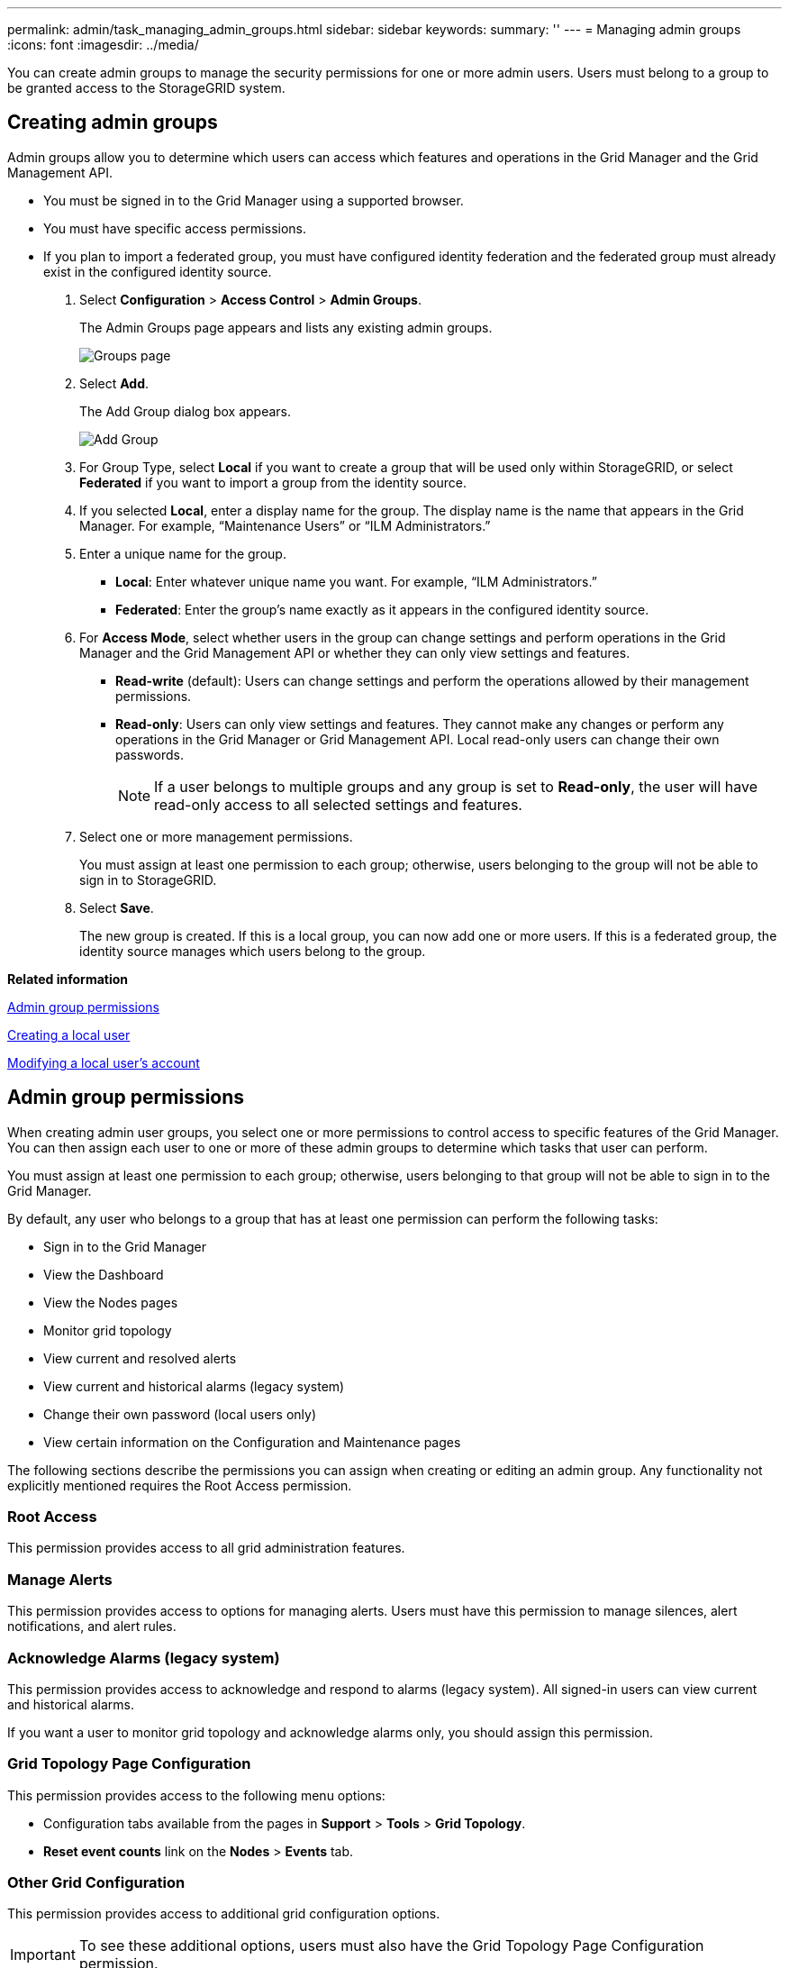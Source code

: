 ---
permalink: admin/task_managing_admin_groups.html
sidebar: sidebar
keywords: 
summary: ''
---
= Managing admin groups
:icons: font
:imagesdir: ../media/

[.lead]
You can create admin groups to manage the security permissions for one or more admin users. Users must belong to a group to be granted access to the StorageGRID system.

== Creating admin groups

[.lead]
Admin groups allow you to determine which users can access which features and operations in the Grid Manager and the Grid Management API.

* You must be signed in to the Grid Manager using a supported browser.
* You must have specific access permissions.
* If you plan to import a federated group, you must have configured identity federation and the federated group must already exist in the configured identity source.

. Select *Configuration* > *Access Control* > *Admin Groups*.
+
The Admin Groups page appears and lists any existing admin groups.
+
image::../media/groups.png[Groups page]

. Select *Add*.
+
The Add Group dialog box appears.
+
image::../media/add_group.png[Add Group]

. For Group Type, select *Local* if you want to create a group that will be used only within StorageGRID, or select *Federated* if you want to import a group from the identity source.
. If you selected *Local*, enter a display name for the group. The display name is the name that appears in the Grid Manager. For example, "`Maintenance Users`" or "`ILM Administrators.`"
. Enter a unique name for the group.
 ** *Local*: Enter whatever unique name you want. For example, "`ILM Administrators.`"
 ** *Federated*: Enter the group's name exactly as it appears in the configured identity source.
. For *Access Mode*, select whether users in the group can change settings and perform operations in the Grid Manager and the Grid Management API or whether they can only view settings and features.
 ** *Read-write* (default): Users can change settings and perform the operations allowed by their management permissions.
 ** *Read-only*: Users can only view settings and features. They cannot make any changes or perform any operations in the Grid Manager or Grid Management API. Local read-only users can change their own passwords.
+
NOTE: If a user belongs to multiple groups and any group is set to *Read-only*, the user will have read-only access to all selected settings and features.
. Select one or more management permissions.
+
You must assign at least one permission to each group; otherwise, users belonging to the group will not be able to sign in to StorageGRID.

. Select *Save*.
+
The new group is created. If this is a local group, you can now add one or more users. If this is a federated group, the identity source manages which users belong to the group.

*Related information*

link:task_managing_admin_groups.md#[Admin group permissions]

link:concept_managing_local_users.md#[Creating a local user]

link:concept_managing_local_users.md#[Modifying a local user's account]

== Admin group permissions

[.lead]
When creating admin user groups, you select one or more permissions to control access to specific features of the Grid Manager. You can then assign each user to one or more of these admin groups to determine which tasks that user can perform.

You must assign at least one permission to each group; otherwise, users belonging to that group will not be able to sign in to the Grid Manager.

By default, any user who belongs to a group that has at least one permission can perform the following tasks:

* Sign in to the Grid Manager
* View the Dashboard
* View the Nodes pages
* Monitor grid topology
* View current and resolved alerts
* View current and historical alarms (legacy system)
* Change their own password (local users only)
* View certain information on the Configuration and Maintenance pages

The following sections describe the permissions you can assign when creating or editing an admin group. Any functionality not explicitly mentioned requires the Root Access permission.

=== Root Access

This permission provides access to all grid administration features.

=== Manage Alerts

This permission provides access to options for managing alerts. Users must have this permission to manage silences, alert notifications, and alert rules.

=== Acknowledge Alarms (legacy system)

This permission provides access to acknowledge and respond to alarms (legacy system). All signed-in users can view current and historical alarms.

If you want a user to monitor grid topology and acknowledge alarms only, you should assign this permission.

=== Grid Topology Page Configuration

This permission provides access to the following menu options:

* Configuration tabs available from the pages in *Support* > *Tools* > *Grid Topology*.
* *Reset event counts* link on the *Nodes* > *Events* tab.

=== Other Grid Configuration

This permission provides access to additional grid configuration options.

IMPORTANT: To see these additional options, users must also have the Grid Topology Page Configuration permission.

* *Alarms* (legacy system):
 ** Global Alarms
 ** Legacy Email Setup
* *ILM*:
 ** Storage Pools
 ** Storage Grades
* *Configuration* > *Network Settings*
 ** Link Cost
* *Configuration* > *System Settings*:
 ** Display Options
 ** Grid Options
 ** Storage Options
* *Configuration* > *Monitoring*:
 ** Events
* *Support*:
 ** AutoSupport

=== Tenant Accounts

This permission provides access to the *Tenants* > *Tenant Accounts* page.

NOTE: Version 1 of the Grid Management API (which has been deprecated) uses this permission to manage tenant group policies, reset Swift admin passwords, and manage root user S3 access keys.

=== Change Tenant Root Password

This permission provides access to the *Change Root Password* option on the Tenant Accounts page, allowing you to control who can change the password for the tenant's local root user. Users who do not have this permission cannot see the *Change Root Password* option.

NOTE: You must assign the Tenant Accounts permission to the group before you can assign this permission.

=== Maintenance

This permission provides access to the following menu options:

* *Configuration* > *System Settings*:
 ** Domain Names*
 ** Server Certificates*
* *Configuration* > *Monitoring*:
 ** Audit*
* *Configuration* > *Access Control*:
 ** Grid Passwords
* *Maintenance* > *Maintenance Tasks*
 ** Decommission
 ** Expansion
 ** Recovery
* *Maintenance* > *Network*:
 ** DNS Servers*
 ** Grid Network*
 ** NTP Servers*
* *Maintenance* > *System*:
 ** License*
 ** Recovery Package
 ** Software Update
* *Support* > *Tools*:
 ** Logs

* Users who do not have the Maintenance permission can view, but not edit, the pages marked with an asterisk.

=== Metrics Query

This permission provides access to the *Support* > *Tools* > *Metrics* page. This permission also provides access to custom Prometheus metrics queries using the *Metrics* section of the Grid Management API.

=== ILM

This permission provides access to the following *ILM* menu options:

* *Erasure Coding*
* *Rules*
* *Policies*
* *Regions*

NOTE: Access to the *ILM* > *Storage Pools* and *ILM* > *Storage Grades* menu options is controlled by the Other Grid Configuration and Grid Topology Page Configuration permissions.

=== Object Metadata Lookup

This permission provides access to the *ILM* > *Object Metadata Lookup* menu option.

=== Storage Appliance Administrator

This permission provides access to the E-Series SANtricity System Manager on storage appliances through the Grid Manager.

=== Interaction between permissions and Access Mode

For all permissions, the group's Access Mode setting determines whether users can change settings and perform operations or whether they can only view the related settings and features. If a user belongs to multiple groups and any group is set to *Read-only*, the user will have read-only access to all selected settings and features.

*Related information*

link:task_managing_admin_groups.md#[Deactivating features from the Grid Management API]

=== Deactivating features from the Grid Management API

[.lead]
You can use the Grid Management API to completely deactivate certain features in the StorageGRID system. When a feature is deactivated, no one can be assigned permissions to perform the tasks related to that feature.

The Deactivated Features system allows you to prevent access to certain features in the StorageGRID system. Deactivating a feature is the only way to prevent the root user or users who belong to admin groups with the Root Access permission from being able to use that feature.

To understand how this functionality might be useful, consider the following scenario:

_Company A is a service provider who leases the storage capacity of their StorageGRID system by creating tenant accounts. To protect the security of their leaseholders' objects, Company A wants to ensure that its own employees can never access any tenant account after the account has been deployed._

_Company A can accomplish this goal by using the Deactivate Features system in the Grid Management API. By completely deactivating the *Change Tenant Root Password* feature in the Grid Manager (both the UI and the API), Company A can ensure that no Admin user--including the root user and users belonging to groups with the Root Access permission--can change the password for any tenant account's root user._

*Reactivating deactivated features*

By default, you can use the Grid Management API to reactivate a feature that has been deactivated. However, if you want to prevent deactivated features from ever being reactivated, you can deactivate the *activateFeatures* feature itself.

CAUTION:

The *activateFeatures* feature cannot be reactivated. If you decide to deactivate this feature, be aware that you will permanently lose the ability to reactivate any other deactivated features. You must contact technical support to restore any lost functionality.

For details, see the instructions for implementing S3 or Swift client applications.

. Access the Swagger documentation for the Grid Management API.
. Locate the Deactivate Features endpoint.
. To deactivate a feature, such as *Change Tenant Root Password*, send a body to the API like this:
+
----
{ "grid": {"changeTenantRootPassword": true} }
----
+
When the request is complete, the Change Tenant Root Password feature is disabled. The Change Tenant Root Password management permission no longer appears in the user interface, and any API request that attempts to change the root password for a tenant will fail with "`403 Forbidden.`"

. To reactivate all features, send a body to the API like this:
+
----
{ "grid": null }
----
+
When this request is complete, all features, including the Change Tenant Root Password feature, are reactivated. The Change Tenant Root Password management permission now appears in the user interface, and any API request that attempts to change the root password for a tenant will succeed, assuming the user has the Root Access or Change Tenant Root Password management permission.
+
NOTE: The previous example causes _all_ deactivated features to be reactivated. If other features have been deactivated that should remain deactivated, you must explicitly specify them in the PUT request. For example, to reactivate the Change Tenant Root Password feature and continue to deactivate the Alarm Acknowledgment feature, send this PUT request:
+
----
{ "grid": { "alarmAcknowledgment": true } }
----

*Related information*

xref:concept_using_the_grid_management_api.adoc[Using the Grid Management API]

== Modifying an admin group

[.lead]
You can modify an admin group to change the permissions associated with the group. For local admin groups, you can also update the display name.

* You must be signed in to the Grid Manager using a supported browser.
* You must have specific access permissions.

. Select *Configuration* > *Access Control* > *Admin Groups*.
. Select the group.
+
If your system includes more than 20 items, you can specify how many rows are shown on each page at one time. You can then use your browser's find feature to search for a specific item in the currently displayed rows.

. Click *Edit*.
. Optionally, for local groups, enter the group's name that will appear to users, for example, "`Maintenance Users.`"
+
You cannot change the unique name, which is the internal group name.

. Optionally, change the group's Access Mode.
 ** *Read-write* (default): Users can change settings and perform the operations allowed by their management permissions.
 ** *Read-only*: Users can only view settings and features. They cannot make any changes or perform any operations in the Grid Manager or Grid Management API. Local read-only users can change their own passwords.
+
NOTE: If a user belongs to multiple groups and any group is set to *Read-only*, the user will have read-only access to all selected settings and features.
. Optionally, add or remove group permissions.
+
See information about admin group permissions.

. Select *Save*.

*Related information*

link:task_managing_admin_groups.md#[Admin group permissions]

== Deleting an admin group

[.lead]
You can delete an admin group when you want to remove the group from the system, and remove all permissions associated with the group. Deleting an admin group removes any admin users from the group, but does not delete the admin users.

* You must be signed in to the Grid Manager using a supported browser.
* You must have specific access permissions.

When you delete a group, users assigned to that group will lose all access privileges to the Grid Manager, unless they are granted privileges by a different group.

. Select *Configuration* > *Access Control* > *Admin Groups*.
. Select the name of the group.
+
If your system includes more than 20 items, you can specify how many rows are shown on each page at one time. You can then use your browser's find feature to search for a specific item in the currently displayed rows.

. Select *Remove*.
. Select *OK*.
